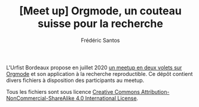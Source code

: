 #+TITLE: [Meet up] Orgmode, un couteau suisse pour la recherche
#+AUTHOR: Frédéric Santos

L'Urfist Bordeaux propose en juillet 2020 [[https://sygefor.reseau-urfist.fr/#/training/8617/9807][un meetup en deux volets sur Orgmode]] et son application à la recherche reproductible. Ce dépôt contient divers fichiers à disposition des participants au meetup.

Tous les fichiers sont sous licence [[http://creativecommons.org/licenses/by-nc-sa/4.0/][Creative Commons Attribution-NonCommercial-ShareAlike 4.0 International License]].

